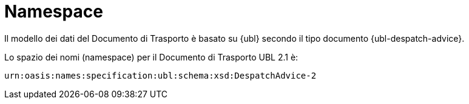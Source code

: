 [[namespaces]]
= Namespace

Il modello dei dati del Documento di Trasporto è basato su {ubl} secondo il tipo documento {ubl-despatch-advice}. +

Lo spazio dei nomi (namespace) per il Documento di Trasporto UBL 2.1 è:

[source, xml, indent=0]
----
urn:oasis:names:specification:ubl:schema:xsd:DespatchAdvice-2
----